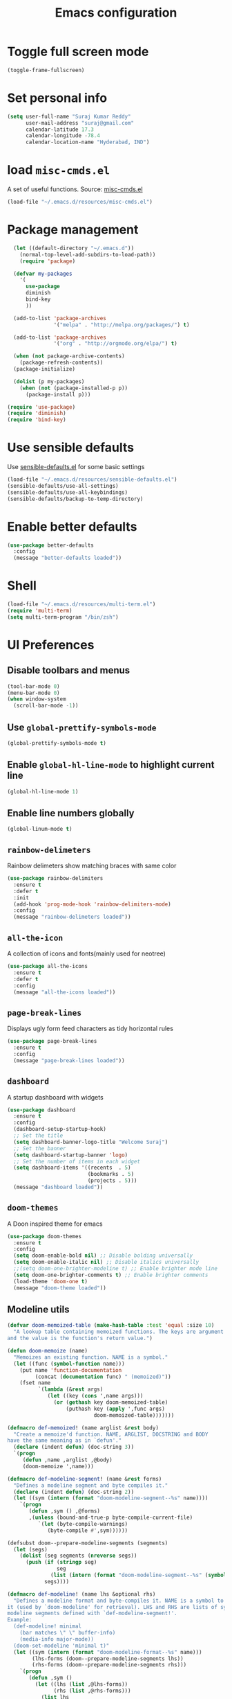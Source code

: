 #+TITLE: Emacs configuration

* Toggle full screen mode

#+BEGIN_SRC emacs-lisp
  (toggle-frame-fullscreen)
#+END_SRC
* Set personal info

#+BEGIN_SRC emacs-lisp
  (setq user-full-name "Suraj Kumar Reddy"
        user-mail-address "suraj@gmail.com"
        calendar-latitude 17.3
        calendar-longitude -78.4
        calendar-location-name "Hyderabad, IND")
#+END_SRC
* load =misc-cmds.el=
A set of useful functions. Source: [[https://github.com/emacsmirror/emacswiki.org/blob/master/misc-cmds.el][misc-cmds.el]]

#+BEGIN_SRC emacs-lisp
  (load-file "~/.emacs.d/resources/misc-cmds.el")
#+END_SRC
* Package management
#+BEGIN_SRC emacs-lisp
    (let ((default-directory "~/.emacs.d"))
      (normal-top-level-add-subdirs-to-load-path))
      (require 'package)

    (defvar my-packages
      '(
        use-package
        diminish
        bind-key
        ))

    (add-to-list 'package-archives
                 '("melpa" . "http://melpa.org/packages/") t)

    (add-to-list 'package-archives
                 '("org" . "http://orgmode.org/elpa/") t)

    (when (not package-archive-contents)
      (package-refresh-contents))
    (package-initialize)

    (dolist (p my-packages)
      (when (not (package-installed-p p))
        (package-install p)))

  (require 'use-package)
  (require 'diminish)
  (require 'bind-key)
#+END_SRC
* Use sensible defaults
  Use [[https://github.com/surajkumar6/emacs-config/blob/master/resources/sensible-defaults.el][sensible-defaults.el]] for some basic settings

#+BEGIN_SRC emacs-lisp
  (load-file "~/.emacs.d/resources/sensible-defaults.el")
  (sensible-defaults/use-all-settings)
  (sensible-defaults/use-all-keybindings)
  (sensible-defaults/backup-to-temp-directory)
#+END_SRC
* Enable better defaults

#+BEGIN_SRC emacs-lisp
  (use-package better-defaults
    :config
    (message "better-defaults loaded"))
#+END_SRC
* Shell

#+BEGIN_SRC emacs-lisp
  (load-file "~/.emacs.d/resources/multi-term.el")
  (require 'multi-term)
  (setq multi-term-program "/bin/zsh")
#+END_SRC
* UI Preferences
** Disable toolbars and menus

#+BEGIN_SRC emacs-lisp
  (tool-bar-mode 0)
  (menu-bar-mode 0)
  (when window-system
    (scroll-bar-mode -1))
#+END_SRC
** Use =global-prettify-symbols-mode=

#+BEGIN_SRC emacs-lisp
  (global-prettify-symbols-mode t)
#+END_SRC
** Enable =global-hl-line-mode= to highlight current line

#+BEGIN_SRC emacs-lisp
  (global-hl-line-mode 1)
#+END_SRC
** Enable line numbers globally

#+BEGIN_SRC emacs-lisp
  (global-linum-mode t)
#+END_SRC
** =rainbow-delimeters=
Rainbow delimeters show matching braces with same color

#+BEGIN_SRC emacs-lisp
  (use-package rainbow-delimiters
    :ensure t
    :defer t
    :init
    (add-hook 'prog-mode-hook 'rainbow-delimiters-mode)
    :config
    (message "rainbow-delimeters loaded"))
#+END_SRC
** =all-the-icon=
   A collection of icons and fonts(mainly used for neotree)

#+BEGIN_SRC emacs-lisp
  (use-package all-the-icons
    :ensure t
    :defer t
    :config
    (message "all-the-icons loaded"))
#+END_SRC
** =page-break-lines=
Displays ugly form feed characters as tidy horizontal rules

#+BEGIN_SRC emacs-lisp
  (use-package page-break-lines
    :ensure t
    :config
    (message "page-break-lines loaded"))
#+END_SRC
** =dashboard=
A startup dashboard with widgets

#+BEGIN_SRC emacs-lisp
  (use-package dashboard
    :ensure t
    :config
    (dashboard-setup-startup-hook)
    ;; Set the title
    (setq dashboard-banner-logo-title "Welcome Suraj")
    ;; Set the banner
    (setq dashboard-startup-banner 'logo)
    ;; Set the number of items in each widget
    (setq dashboard-items '((recents  . 5)
                            (bookmarks . 5)
                            (projects . 5)))
    (message "dashboard loaded"))
#+END_SRC
** =doom-themes=
A Doon inspired theme for emacs

#+BEGIN_SRC emacs-lisp
  (use-package doom-themes
    :ensure t
    :config
    (setq doom-enable-bold nil) ;; Disable bolding universally
    (setq doom-enable-italic nil) ;; Disable italics universally
    ;;(setq doom-one-brighter-modeline t) ;; Enable brighter mode line
    (setq doom-one-brighter-comments t) ;; Enable brighter comments
    (load-theme 'doom-one t)
    (message "doom-theme loaded"))
#+END_SRC
** Modeline utils

#+BEGIN_SRC emacs-lisp
  (defvar doom-memoized-table (make-hash-table :test 'equal :size 10)
    "A lookup table containing memoized functions. The keys are argument lists,
  and the value is the function's return value.")

  (defun doom-memoize (name)
    "Memoizes an existing function. NAME is a symbol."
    (let ((func (symbol-function name)))
      (put name 'function-documentation
           (concat (documentation func) " (memoized)"))
      (fset name
            `(lambda (&rest args)
               (let ((key (cons ',name args)))
                 (or (gethash key doom-memoized-table)
                     (puthash key (apply ',func args)
                              doom-memoized-table)))))))

  (defmacro def-memoized! (name arglist &rest body)
    "Create a memoize'd function. NAME, ARGLIST, DOCSTRING and BODY
  have the same meaning as in `defun'."
    (declare (indent defun) (doc-string 3))
    `(progn
       (defun ,name ,arglist ,@body)
       (doom-memoize ',name)))

  (defmacro def-modeline-segment! (name &rest forms)
    "Defines a modeline segment and byte compiles it."
    (declare (indent defun) (doc-string 2))
    (let ((sym (intern (format "doom-modeline-segment--%s" name))))
      `(progn
         (defun ,sym () ,@forms)
         ,(unless (bound-and-true-p byte-compile-current-file)
            `(let (byte-compile-warnings)
               (byte-compile #',sym))))))

  (defsubst doom--prepare-modeline-segments (segments)
    (let (segs)
      (dolist (seg segments (nreverse segs))
        (push (if (stringp seg)
                  seg
                (list (intern (format "doom-modeline-segment--%s" (symbol-name seg)))))
              segs))))

  (defmacro def-modeline! (name lhs &optional rhs)
    "Defines a modeline format and byte-compiles it. NAME is a symbol to identify
  it (used by `doom-modeline' for retrieval). LHS and RHS are lists of symbols of
  modeline segments defined with `def-modeline-segment!'.
  Example:
    (def-modeline! minimal
      (bar matches \" \" buffer-info)
      (media-info major-mode))
    (doom-set-modeline 'minimal t)"
    (let ((sym (intern (format "doom-modeline-format--%s" name)))
          (lhs-forms (doom--prepare-modeline-segments lhs))
          (rhs-forms (doom--prepare-modeline-segments rhs)))
      `(progn
         (defun ,sym ()
           (let ((lhs (list ,@lhs-forms))
                 (rhs (list ,@rhs-forms)))
             (list lhs
                   (propertize
                    " " 'display
                    `((space :align-to (- (+ right right-fringe right-margin)
                                          ,(+ 1 (string-width (format-mode-line rhs)))))))
                   rhs)))
         ,(unless (bound-and-true-p byte-compile-current-file)
            `(let (byte-compile-warnings)
               (byte-compile #',sym))))))

  (defun doom-modeline (key)
    "Returns a mode-line configuration associated with KEY (a symbol). Throws an
  error if it doesn't exist."
    (let ((fn (intern (format "doom-modeline-format--%s" key))))
      (when (functionp fn)
        `(:eval (,fn)))))

  (defun doom-set-modeline (key &optional default)
    "Set the modeline format. Does nothing if the modeline KEY doesn't exist. If
  DEFAULT is non-nil, set the default mode-line for all buffers."
    (let ((modeline (doom-modeline key)))
      (when modeline
        (setf (if default
                  (default-value 'mode-line-format)
                (buffer-local-value 'mode-line-format (current-buffer)))
              modeline))))
#+END_SRC
** Modeline

#+BEGIN_SRC emacs-lisp
  (eval-when-compile (require 'subr-x))

  (line-number-mode -1)

  ;; all-the-icons doesn't work in the terminal, so we "disable" it.
  (unless (display-graphic-p)
    (defalias 'all-the-icons-octicon    #'ignore)
    (defalias 'all-the-icons-faicon     #'ignore)
    (defalias 'all-the-icons-fileicon   #'ignore)
    (defalias 'all-the-icons-wicon      #'ignore)
    (defalias 'all-the-icons-alltheicon #'ignore))

  (use-package all-the-icons :demand t
    :when (display-graphic-p))

  (use-package eldoc-eval :demand t
    :config
    ;; Show eldoc in the mode-line with `eval-expression'
    (defun +doom-modeline--show-eldoc (input)
      "Display string STR in the mode-line next to minibuffer."
      (with-current-buffer (eldoc-current-buffer)
        (let* ((str              (and (stringp input) input))
               (mode-line-format (or (and str (or (doom-modeline 'eldoc) str))
                                     mode-line-format))
               mode-line-in-non-selected-windows)
          (force-mode-line-update)
          (sit-for eldoc-show-in-mode-line-delay))))

    (setq eldoc-in-minibuffer-show-fn #'+doom-modeline--show-eldoc)
    (eldoc-in-minibuffer-mode +1))


  ;;; Flash the mode-line on error
  ;; TODO More flexible colors (only suits dark themes)
  ;; FIXME fast key-repeat can make the mode-line bg get stuck (rare)
  (defvar doom--visual-bell-old-bg nil)
  (defun doom-visual-bell ()
    "Blink the mode-line red briefly."
    (unless doom--visual-bell-old-bg
      (setq doom--visual-bell-old-bg (face-background 'mode-line)))
    (set-face-background 'mode-line "#54252C")
    (run-with-timer
     0.1 nil
     (lambda () (set-face-background 'mode-line doom--visual-bell-old-bg))))
  (setq ring-bell-function #'doom-visual-bell
        visible-bell nil)


  ;; Keep `+doom-modeline-current-window' up-to-date
  (defvar +doom-modeline-current-window (frame-selected-window))
  (defun +doom-modeline|set-selected-window (&rest _)
    "Sets `+doom-modeline-current-window' appropriately"
    (let ((win (frame-selected-window)))
      (unless (minibuffer-window-active-p win)
        (setq +doom-modeline-current-window win))))

  (add-hook 'window-configuration-change-hook #'+doom-modeline|set-selected-window)
  (add-hook 'focus-in-hook #'+doom-modeline|set-selected-window)
  (advice-add #'handle-switch-frame :after #'+doom-modeline|set-selected-window)
  (advice-add #'select-window :after #'+doom-modeline|set-selected-window)



  ;;
  ;; Variables
  ;;

  (defvar +doom-modeline-height 29
    "How tall the mode-line should be (only respected in GUI emacs).")

  (defvar +doom-modeline-bar-width 3
    "How wide the mode-line bar should be (only respected in GUI emacs).")

  (defvar +doom-modeline-vspc
    (propertize " " 'face 'variable-pitch)
    "TODO")

  ;; externs
  (defvar anzu--state nil)
  (defvar evil-mode nil)
  (defvar evil-state nil)
  (defvar evil-visual-selection nil)
  (defvar iedit-mode nil)


  ;;
  ;; Custom faces
  ;;

  (defgroup +doom-modeline nil
    ""
    :group 'doom)

  (defface doom-modeline-buffer-path
    '((t (:inherit mode-line-emphasis :bold t)))
    "Face used for the dirname part of the buffer path."
    :group '+doom-modeline)

  (defface doom-modeline-buffer-file
    '((t (:inherit mode-line-buffer-id)))
    "Face used for the filename part of the mode-line buffer path."
    :group '+doom-modeline)

  (defface doom-modeline-buffer-modified
    '((t (:inherit error :background nil :bold t)))
    "Face used for the 'unsaved' symbol in the mode-line."
    :group '+doom-modeline)

  (defface doom-modeline-buffer-major-mode
    '((t (:inherit mode-line-emphasis :bold t)))
    "Face used for the major-mode segment in the mode-line."
    :group '+doom-modeline)

  (defface doom-modeline-highlight
    '((t (:inherit mode-line-emphasis)))
    "Face for bright segments of the mode-line."
    :group '+doom-modeline)

  (defface doom-modeline-panel
    '((t (:inherit mode-line-highlight)))
    "Face for 'X out of Y' segments, such as `+doom-modeline--anzu', `+doom-modeline--evil-substitute' and
  `iedit'"
    :group '+doom-modeline)

  (defface doom-modeline-info
    `((t (:inherit success :bold t)))
    "Face for info-level messages in the modeline. Used by `*vc'."
    :group '+doom-modeline)

  (defface doom-modeline-warning
    `((t (:inherit warning :bold t)))
    "Face for warnings in the modeline. Used by `*flycheck'"
    :group '+doom-modeline)

  (defface doom-modeline-urgent
    `((t (:inherit error :bold t)))
    "Face for errors in the modeline. Used by `*flycheck'"
    :group '+doom-modeline)

  ;; Bar
  (defface doom-modeline-bar '((t (:inherit highlight)))
    "The face used for the left-most bar on the mode-line of an active window."
    :group '+doom-modeline)

  (defface doom-modeline-eldoc-bar '((t (:inherit shadow)))
    "The face used for the left-most bar on the mode-line when eldoc-eval is
  active."
    :group '+doom-modeline)

  (defface doom-modeline-inactive-bar '((t (:inherit warning :inverse-video t)))
    "The face used for the left-most bar on the mode-line of an inactive window."
    :group '+doom-modeline)


  ;;
  ;; Bootstrap
  ;;

  ;; Show version string for multi-version managers like rvm, rbenv, pyenv, etc.
  (defvar-local +doom-modeline-env-version nil)
  (defvar-local +doom-modeline-env-command nil)
  (add-hook 'focus-in-hook #'+doom-modeline|update-env)
  (add-hook 'find-file-hook #'+doom-modeline|update-env)
  (defun +doom-modeline|update-env ()
    (when +doom-modeline-env-command
      (let* ((default-directory (projectile-project-root))
             (s (shell-command-to-string +doom-modeline-env-command)))
        (setq +doom-modeline-env-version (if (string-match "[ \t\n\r]+\\'" s)
                                            (replace-match "" t t s)
                                          s)))))

  ;; Only support python and ruby for now
  (add-hook 'python-mode-hook (setq +doom-modeline-env-command "python --version 2>&1 | cut -d' ' -f2"))
  (add-hook 'ruby-mode-hook   (setq +doom-modeline-env-command "ruby   --version 2>&1 | cut -d' ' -f2"))


  ;;
  ;; Modeline helpers
  ;;

  (defsubst active ()
    (eq (selected-window) +doom-modeline-current-window))

  ;; Inspired from `powerline's `pl/make-xpm'.
  (def-memoized! +doom-modeline--make-xpm (color height width)
    "Create an XPM bitmap."
    (when (display-graphic-p)
      (propertize
       " " 'display
       (let ((data (make-list height (make-list width 1)))
             (i 0)
             (color (or color "None")))
         (create-image
          (concat
           (format "/* XPM */\nstatic char * percent[] = {\n\"%i %i 2 1\",\n\". c %s\",\n\"  c %s\","
                   (length (car data))
                   (length data)
                   color
                   color)
           (let ((len (length data))
                 (idx 0))
             (apply #'concat
                    (mapcar #'(lambda (dl)
                                (setq idx (+ idx 1))
                                (concat
                                 "\""
                                 (concat
                                  (mapcar #'(lambda (d)
                                              (if (eq d 0)
                                                  (string-to-char " ")
                                                (string-to-char ".")))
                                          dl))
                                 (if (eq idx len) "\"};" "\",\n")))
                            data))))
          'xpm t :ascent 'center)))))

  (defun +doom-modeline--buffer-file ()
    "Display the base of the current buffer's filename."
    (if buffer-file-name
        (file-name-nondirectory (or buffer-file-truename (file-truename buffer-file-name)))
      "%b"))

  (defun +doom-modeline--buffer-path ()
    "Displays the buffer's full path relative to the project root (includes the
  project root). Excludes the file basename. See `doom-buffer-name' for that."
    (when buffer-file-name
      (let ((buffer-path
             (file-relative-name (file-name-directory
                                  (or buffer-file-truename (file-truename buffer-file-name)))
                                 (projectile-project-root))))
        (unless (equal buffer-path "./")
          (let ((max-length (truncate (* (window-body-width) 0.4))))
            (if (> (length buffer-path) max-length)
                (let ((path (nreverse (split-string buffer-path "/" t)))
                      (output ""))
                  (when (and path (equal "" (car path)))
                    (setq path (cdr path)))
                  (while (and path (<= (length output) (- max-length 4)))
                    (setq output (concat (car path) "/" output)
                          path (cdr path)))
                  (when path
                    (setq output (concat "../" output)))
                  (unless (string-suffix-p "/" output)
                    (setq output (concat output "/")))
                  output)
              buffer-path))))))


  ;;
  ;; Segments
  ;;

  (def-modeline-segment! buffer-project
    "Displays `doom-project-root'. This is for special buffers like the scratch
  buffer where knowing the current project directory is important."
    (let ((face (if (active) 'doom-modeline-buffer-path)))
      (concat (all-the-icons-octicon
               "file-directory"
               :face face
               :v-adjust -0.05
               :height 1.25)
              (propertize (concat " " (abbreviate-file-name (projectile-project-root)))
                          'face face))))

  ;;
  (def-modeline-segment! buffer-info
    "Combined information about the current buffer, including the current working
  directory, the file name, and its state (modified, read-only or non-existent)."
    (let* ((all-the-icons-scale-factor 1.2)
           (modified-p (buffer-modified-p))
           (active (active))
           (faces (if modified-p 'doom-modeline-buffer-modified)))
      (concat (if buffer-read-only
                  (concat (all-the-icons-octicon
                           "lock"
                           :face 'doom-modeline-warning
                           :v-adjust -0.05)
                          " ")
                (when modified-p
                  (concat
                   (all-the-icons-faicon "floppy-o"
                                         :face 'doom-modeline-buffer-modified
                                         :v-adjust -0.1)
                   " ")))
              (when (and buffer-file-name (not (file-exists-p buffer-file-name)))
                (concat (all-the-icons-octicon
                         "circle-slash"
                         :face 'doom-modeline-urgent
                         :v-adjust -0.05)
                        " "))
              (when-let (dir-path (+doom-modeline--buffer-path))
                (if-let (faces (or faces (if active 'doom-modeline-buffer-path)))
                    (propertize dir-path 'face `(:inherit ,faces))
                  dir-path))
              (when-let (file-path (+doom-modeline--buffer-file))
                (if-let (faces (or faces (if active 'doom-modeline-buffer-file)))
                    (propertize file-path 'face `(:inherit ,faces))
                  file-path)))))

  ;;
  (def-modeline-segment! buffer-encoding
    "Displays the encoding and eol style of the buffer the same way Atom does."
    (concat (let ((eol-type (coding-system-eol-type buffer-file-coding-system)))
              (cond ((eq eol-type 0) "LF  ")
                    ((eq eol-type 1) "CRLF  ")
                    ((eq eol-type 2) "CR  ")))
            (let* ((sys (coding-system-plist buffer-file-coding-system))
                   (sys-name (plist-get sys :name))
                   (sys-cat (plist-get sys :category)))
              (cond ((memq sys-cat '(coding-category-undecided coding-category-utf-8))
                     "UTF-8")
                    (t (upcase (symbol-name sys-name)))))
            "  "))

  ;;
  (def-modeline-segment! major-mode
    "The major mode, including process, environment and text-scale info."
    (propertize
     (concat (format-mode-line mode-name)
             (if (stringp mode-line-process) mode-line-process)
             (if +doom-modeline-env-version (concat " " +doom-modeline-env-version))
             (and (featurep 'face-remap)
                  (/= text-scale-mode-amount 0)
                  (format " (%+d)" text-scale-mode-amount)))
     'face (if (active) 'doom-modeline-buffer-major-mode)))

  ;;
  (def-modeline-segment! vcs
    "Displays the current branch, colored based on its state."
    (when vc-mode
      (let ((backend (vc-backend buffer-file-name))
            (state   (vc-state buffer-file-name))
            (face    'mode-line-inactive)
            (active  (active))
            (all-the-icons-scale-factor 1.0)
            (all-the-icons-default-adjust -0.1))
        (concat +doom-modeline-vspc
                (cond ((memq state '(edited added))
                       (if active (setq face 'doom-modeline-info))
                       (all-the-icons-octicon
                        "git-branch"
                        :face face
                        :height 1.2
                        :v-adjust -0.05))
                      ((eq state 'needs-merge)
                       (if active (setq face 'doom-modeline-info))
                       (all-the-icons-octicon "git-merge" :face face))
                      ((eq state 'needs-update)
                       (if active (setq face 'doom-modeline-warning))
                       (all-the-icons-octicon "arrow-down" :face face))
                      ((memq state '(removed conflict unregistered))
                       (if active (setq face 'doom-modeline-urgent))
                       (all-the-icons-octicon "alert" :face face))
                      (t
                       (if active (setq face 'font-lock-doc-face))
                       (all-the-icons-octicon
                        "git-branch"
                        :face face
                        :height 1.2
                        :v-adjust -0.05)))
                " "
                (propertize (substring vc-mode (+ (if (eq backend 'Hg) 2 3) 2))
                            'face (if active face))
                "  "
                +doom-modeline-vspc))))

  ;;
  (def-memoized! +doom-ml-icon (icon &optional text face)
    "Displays an octicon ICON with FACE, followed by TEXT. Uses
  `all-the-icons-octicon' to fetch the icon."
    (concat
     "  "
     (when icon
       (concat
        (all-the-icons-octicon icon :face face :height 1.0 :v-adjust 0)
        (if text " ")))
     (when text
       (propertize text 'face face))))

  (def-modeline-segment! flycheck
    "Displays color-coded flycheck error status in the current buffer with pretty
  icons."
    (when (boundp 'flycheck-last-status-change)
      (pcase flycheck-last-status-change
        ('finished (if flycheck-current-errors
                       (let-alist (flycheck-count-errors flycheck-current-errors)
                         (let ((sum (+ (or .error 0) (or .warning 0))))
                           (+doom-ml-icon "circle-slash"
                                          (number-to-string sum)
                                          (if .error 'doom-modeline-urgent 'doom-modeline-warning))))
                     (concat
                      (+doom-ml-icon "check" nil 'doom-modeline-info) " ")))
        ('running     (+doom-ml-icon "ellipsis" "Running" 'font-lock-doc-face))
        ('no-checker  (+doom-ml-icon "alert" "-" 'font-lock-doc-face))
        ('errored     (+doom-ml-icon "alert" "Error" 'doom-modeline-urgent))
        ('interrupted (+doom-ml-icon "x" "Interrupted" 'font-lock-doc-face))
        ;; ('suspicious  "")
        )))

  ;;
  (defsubst doom-column (pos)
    (save-excursion (goto-char pos)
                    (current-column)))

  (def-modeline-segment! selection-info
    "Information about the current selection, such as how many characters and
  lines are selected, or the NxM dimensions of a block selection."
    (when (and (active) (or mark-active (eq evil-state 'visual)))
      (let ((reg-beg (region-beginning))
            (reg-end (region-end)))
        (propertize
         (let ((lines (count-lines reg-beg (min (1+ reg-end) (point-max)))))
           (cond ((or (bound-and-true-p rectangle-mark-mode)
                      (eq 'block evil-visual-selection))
                  (let ((cols (abs (- (doom-column reg-end)
                                      (doom-column reg-beg)))))
                    (format "%dx%dB" lines cols)))
                 ((eq 'line evil-visual-selection)
                  (format "%dL" lines))
                 ((> lines 1)
                  (format "%dC %dL" (- (1+ reg-end) reg-beg) lines))
                 (t
                  (format "%dC" (- (1+ reg-end) reg-beg)))))
         'face 'doom-modeline-highlight))))


  ;;
  (defun +doom-modeline--macro-recording ()
    "Display current Emacs or evil macro being recorded."
    (when (and (active) (or defining-kbd-macro executing-kbd-macro))
      (let ((sep (propertize " " 'face 'doom-modeline-panel)))
        (concat sep
                (propertize (if (bound-and-true-p evil-this-macro)
                                (char-to-string evil-this-macro)
                              "Macro")
                            'face 'doom-modeline-panel)
                sep
                (all-the-icons-octicon "triangle-right"
                                       :face 'doom-modeline-panel
                                       :v-adjust -0.05)
                sep))))


  (defsubst +doom-modeline--iedit ()
    "Show the number of iedit regions matches + what match you're on."
    (when (and iedit-mode iedit-occurrences-overlays)
      (propertize
       (let ((this-oc (or (let ((inhibit-message t))
                            (iedit-find-current-occurrence-overlay))
                          (progn (iedit-prev-occurrence)
                                 (iedit-find-current-occurrence-overlay))))
             (length (length iedit-occurrences-overlays)))
         (format " %s/%d "
                 (if this-oc
                     (- length
                        (length (cdr
                                 (memq this-oc (sort (append iedit-occurrences-overlays (list))
                                                     (lambda (x y) (< (overlay-start x) (overlay-start y))))))))
                   "-")
                 length))
       'face (if (active) 'doom-modeline-panel))))

  (def-modeline-segment! matches
    "Displays: 1. the currently recording macro, 2. A current/total for the
  current search term (with anzu), 3. The number of substitutions being conducted
  with `evil-ex-substitute', and/or 4. The number of active `iedit' regions."
    (let ((meta (concat (+doom-modeline--macro-recording)
                        (+doom-modeline--iedit))))
       (or (and (not (string= meta "")) meta)
           (if buffer-file-name " %I "))))

  ;; TODO Include other information
  (def-modeline-segment! media-info
    "Metadata regarding the current file, such as dimensions for images."
    (cond ((eq major-mode 'image-mode)
           (let ((size (image-size (image-get-display-property) :pixels)))
             (format "  %dx%d  " (car size) (cdr size))))))

  ;;
  (def-modeline-segment! eldoc
    "Display eldoc documentation in the mode-line while using the minibuffer (e.g.
  `eval-expression')."
    (bound-and-true-p str))

  ;; These bars regulate the height of the mode-line in GUI Emacs.
  (def-modeline-segment! bar
    (+doom-modeline--make-xpm
     (face-background (if (active)
                          'doom-modeline-bar
                        'doom-modeline-inactive-bar)
                      nil t)
     +doom-modeline-height
     +doom-modeline-bar-width))

  (def-modeline-segment! eldoc-bar
    "A differently colored bar, to signify an eldoc display."
    (+doom-modeline--make-xpm
     (face-background 'doom-modeline-eldoc-bar nil t)
     +doom-modeline-height
     +doom-modeline-bar-width))


  ;;
  ;; Mode lines
  ;;

  (def-modeline! main
    (bar matches " " buffer-project buffer-info "  %l:%c %p  " selection-info)
    (buffer-encoding vcs major-mode flycheck))

  (def-modeline! eldoc
    (eldoc-bar " " eldoc)
    (media-info major-mode))

  (def-modeline! minimal
    (bar matches " " buffer-info)
    (media-info major-mode))

  (def-modeline! special
    (bar matches " %b   %l:%c %p  " selection-info)
    (buffer-encoding major-mode flycheck))

  (def-modeline! project
    (bar " " buffer-project)
    (major-mode))

  (def-modeline! media
    (bar " %b  ")
    (media-info major-mode))

  ;;
  (doom-set-modeline 'main t)

  ;; This scratch buffer is already created, and doesn't get a modeline. For the
  ;; love of Emacs, someone give the man a modeline!
  (with-current-buffer "*scratch*"
    (doom-set-modeline 'main))


  ;;
  ;; Hooks
  ;;

  (defun +doom-modeline|set-special-modeline ()
    (doom-set-modeline 'special))

  (defun +doom-modeline|set-media-modeline ()
    (doom-set-modeline 'media))

  (add-hook 'org-src-mode-hook #'+doom-modeline|set-special-modeline)
  (add-hook 'image-mode-hook #'+doom-modeline|set-media-modeline)
#+END_SRC
* Set default font and configure font resizing
I use Consolas

The standard =text-scale-= functions just resize the text in the
current buffer. These functions and bindings resize everything all
together.

#+BEGIN_SRC emacs-lisp
  (setq sk/default-font "Consolas")
  (setq sk/default-font-size 13)
  (setq sk/current-font-size sk/default-font-size)

  (setq sk/font-change-increment 1.1)

  (defun sk/set-font-size ()
    "Set the font to `sk/default-font' at `sk/current-font-size'."
    (set-frame-font
     (concat sk/default-font "-" (number-to-string sk/current-font-size))))

  (defun sk/reset-font-size ()
    "Change font size back to `sk/default-font-size'."
    (interactive)
    (setq sk/current-font-size sk/default-font-size)
    (sk/set-font-size))

  (defun sk/increase-font-size ()
    "Increase current font size by a factor of `sk/font-change-increment'."
    (interactive)
    (setq sk/current-font-size
          (ceiling (* sk/current-font-size sk/font-change-increment)))
    (sk/set-font-size))

  (defun sk/decrease-font-size ()
    "Decrease current font size by a factor of `sk/font-change-increment', down to a minimum size of 1."
    (interactive)
    (setq sk/current-font-size
          (max 1
               (floor (/ sk/current-font-size sk/font-change-increment))))
    (sk/set-font-size))

  (define-key global-map (kbd "C-)") 'sk/reset-font-size)
  (define-key global-map (kbd "C-+") 'sk/increase-font-size)
  (define-key global-map (kbd "C-=") 'sk/increase-font-size)
  (define-key global-map (kbd "C-_") 'sk/decrease-font-size)
  (define-key global-map (kbd "C--") 'sk/decrease-font-size)

  (sk/reset-font-size)
#+END_SRC
* =hydra=
Emacs bindings that stick around

#+BEGIN_SRC emacs-lisp
  (use-package hydra
    :ensure t)
#+END_SRC
* Project management
** =projectile=
=projectile= is a project interaction library for Emacs

#+BEGIN_SRC emacs-lisp
  (use-package projectile
    :ensure t
    :config
    (projectile-global-mode)
    (setq projectile-completion-system 'ivy)
    (message "projectile loaded"))
#+END_SRC
** =neotree=
An emacs tree plugin

#+BEGIN_SRC emacs-lisp
  (use-package neotree
    :ensure t
    :defer t
    :init
    ;;Hydra bindings
    (defhydra hydra-neotree (:hint nil
                                     :pre  (neotree-dir (projectile-project-root))
                                     :post neotree-hide
                                     :color pink)
      ("r" neotree-rename-node "rename")
      ("w" neotree-copy-node "copy")
      ("n" neotree-create-node "new")
      ("d" neotree-delete-node "delete")
      ("i" neotree-previous-line)
      ("k" neotree-next-line)
      ("h" neotree-hidden-file-toggle "hidden-files")
      ("s" neotree-stretch-toggle "stretch")
      ("f" neotree-quick-look "quick-look")
      ("e" neotree-enter "select")
      ("q" nil "quit"))
    (global-set-key (kbd "C-c n") 'hydra-neotree/body)
    :config
    (use-package all-the-icons)
    (setq neo-theme (if (display-graphic-p) 'icons 'arrow))
    (require 'doom-neotree)
    (setq doom-neotree-file-icons 'non-nil)
    (message "neotree loaded"))
#+END_SRC
* Search and search completion

** =ivy=, =swiper= and =counsel=

#+BEGIN_SRC emacs-lisp
  (use-package counsel
    :ensure t
    :config
    (ivy-mode 1)
    (setq ivy-use-virtual-buffers t)
    (setq ivy-count-format "(%d/%d) ")
    (message "ivy,swiper,counsel loaded")
    :bind (
           ("M-s" . swiper)
           ("M-x" . counsel-M-x)
           ("C-f" . counsel-find-file)
           ("C-h f" . counsel-describe-function)
           ("C-h v" . counsel-describe-variable)
           ("C-c g" . counsel-git)
           ("C-c j" . counsel-git-grep)
           ("C-x l" . counsel-locate)
           ("C-c C-r" . ivy-resume)))
#+END_SRC
** =counsel-projectile=

#+BEGIN_SRC emacs-lisp
  (use-package counsel-projectile
    :ensure t
    :config
    (counsel-projectile-on)
    (message counsel-projectile loaded)
    :bind (("C-c p SPC" . counsel-projectile)))
#+END_SRC
* Programming preferences
** General preferences

*** Delete trailing white spaces before saving a file

#+BEGIN_SRC emacs-lisp
  (add-hook 'before-save-hook 'delete-trailing-whitespace)
#+END_SRC
*** Treat terms in camel case as seprate words globally

#+BEGIN_SRC emacs-lisp
  (global-subword-mode 1)
#+END_SRC
*** =highlight-symbol=
Automatic and manual symbol highlighting

#+BEGIN_SRC emacs-lisp
  (use-package highlight-symbol
    :ensure t
    :bind(
          ("C-c h" . highlight-symbol))
    :config
    (message "highlight-symbol loaded"))

#+END_SRC
*** =smartparens=
Minor mode for Emacs that deals with parens pairs and tries to be smart about it

#+BEGIN_SRC emacs-lisp
  (use-package smartparens
    :ensure t
    :defer t
    :config
    (require 'smartparens-config)
    (message "loaded smartparens"))
#+END_SRC
*** =dumb-jump=
A 'jump to definition' package

#+BEGIN_SRC emacs-lisp
    (use-package dumb-jump
      :ensure t
      :defer t
      :bind (("C-c j" . dumb-jump-go))
      :config
      (dumb-jump-mode)
      (message "dumb-jump loaded"))
#+END_SRC
** Syntax checking
=flycheck= provides on-the-fly syntax checking

#+BEGIN_SRC emacs-lisp
  (use-package flycheck
    :ensure t
    :defer t
    :config
    (global-flycheck-mode)
    (message "flycheck loaded"))
#+END_SRC
** Python
*** =elpy=
Emacs Python Development Environment

#+BEGIN_SRC emacs-lisp
  (use-package elpy
    :ensure t
    :defer t
    :init
    (add-hook 'python-mode-hook 'elpy-mode)
    :config
    (elpy-enable)
    (when (require 'flycheck nil t)
      (setq elpy-modules (delq 'elpy-module-flymake elpy-modules))
      (add-hook 'elpy-mode-hook 'flycheck-mode))
    (setq elpy-company-post-completion-function 'elpy-company-post-complete-parens)
    (use-package py-autopep8
      :ensure t
      :config
      (add-hook 'elpy-mode-hook 'py-autopep8-enable-on-save)
      (message "py-autopep8 loaded"))
      (message "elpy loaded"))
#+END_SRC
*** Indent 2 spaces

#+BEGIN_SRC emacs-lisp
  (setq python-indent 2)
#+END_SRC
*** =python-django=
Django project management package

#+BEGIN_SRC emacs-lisp
  (add-to-list 'load-path "~/.emacs.d/resources/python-django.el")
  (require 'python-django)
#+END_SRC
** Emacs Lisp
*** =paredit=
#+BEGIN_SRC emacs-lisp
  (use-package paredit
    :load-path "~/.emacs.d/resources/paredit"
    :config
    (message "paredit loaded"))
  (autoload 'enable-paredit-mode "paredit" "Turn on pseudo-structural editing of Lisp code." t)
  (add-hook 'emacs-lisp-mode-hook       #'enable-paredit-mode)
  (add-hook 'eval-expression-minibuffer-setup-hook #'enable-paredit-mode)
  (add-hook 'ielm-mode-hook             #'enable-paredit-mode)
  (add-hook 'lisp-mode-hook             #'enable-paredit-mode)
  (add-hook 'lisp-interaction-mode-hook #'enable-paredit-mode)
  (add-hook 'scheme-mode-hook           #'enable-paredit-mode)
#+END_SRC
* Version Control
=magit= is a git porcelain for emacs

#+BEGIN_SRC emacs-lisp
  (use-package magit
    :ensure t
    :defer t
    :config
    ;;open magit-status in a fullframe buffer
    (setq magit-display-buffer-function 'magit-display-buffer-fullframe-status-v1)
    (setq magit-completing-read-function 'ivy-completing-read)
    (message "magit loaded")
    :bind (
           ("C-x g" . magit-status)))
#+END_SRC
* Task management
=org-mode= preferences

** Global key bindings

#+BEGIN_SRC emacs-lisp
  (global-set-key (kbd "C-c l") 'org-store-link)
  (global-set-key (kbd "C-c a") 'org-agenda)
  (global-set-key (kbd "C-c c") 'org-capture)
  (global-set-key (kbd "C-c b") 'org-iswitchb)
#+END_SRC
** =org-mode= key bindings

#+BEGIN_SRC emacs-lisp
  (bind-key "C-M-w" 'append-next-kill org-mode-map)
  (bind-key "C-c t" 'org-show-todo-tree org-mode-map)
  (bind-key "C-c r" 'org-refile org-mode-map)
#+END_SRC
** Display preferences

Show bulleted list instead of just asterisks

#+BEGIN_SRC emacs-lisp
  (use-package org-bullets
    :load-path "~/.emacs.d/resources/org-bullets"
    :config
    (add-hook 'org-mode-hook (lambda () (org-bullets-mode 1)))
    (message "org-bullets loaded"))
#+END_SRC

Org-mode levels color customization
#+BEGIN_SRC emacs-lisp
  (custom-theme-set-faces 'doom-one
   '(org-level-1 ((t (:background "#23272e" :foreground "#da8548" :weight normal))))
   '(org-level-2 ((t (:foreground "#98be65"))))
   '(org-level-3 ((t (:foreground "#a9a1e1"))))
   '(org-level-4 ((t (:foreground "#ECBE7B"))))
   '(org-level-5 ((t (:foreground "#4db5bd"))))
   '(org-link ((t (:foreground "DarkOrchid1" :underline t)))))
#+END_SRC

Theme specific settings

#+BEGIN_SRC emacs-lisp
(setq org-fontify-whole-heading-line t
      org-fontify-done-headline t
      org-fontify-quote-and-verse-blocks t)
#+END_SRC
** Source code editing

Use syntax highlighting in source blocks while editing

#+BEGIN_SRC emacs-lisp
  (setq org-src-fontify-natively t)
#+END_SRC

Make TAB act as if it were issued in a buffer of the language’s major mode

#+BEGIN_SRC emacs-lisp
  (setq org-src-tab-acts-natively t)
#+END_SRC

When editing a code snippet, use the current window rather than popping open a new one

#+BEGIN_SRC emacs-lisp
  (setq org-ellipsis "↴")
  (setq org-src-window-setup 'current-window)
#+END_SRC

Enable smartparens

#+BEGIN_SRC emacs-lisp
  (add-hook 'org-mode-hook #'smartparens-mode)
#+END_SRC
** =org-drill=

#+BEGIN_SRC emacs-lisp
  (use-package org-drill
    :config
    (add-to-list 'load-path "~/.emacs.d/resources/org-learn.el")
    (add-to-list 'load-path "~/.emacs.d/resources/org-drill.el")
    (require 'org-drill)
    (setq org-drill-spaced-repetition-algorithm 'sm2)
    (message "org-drill loaded"))
#+END_SRC
** =org-capture=

#+BEGIN_SRC emacs-lisp
  (defvar gtd-collection-bucket "~/Dropbox/Org/organizer/collection_bucket.org")
  (setq org-default-notes-file "~/Dropbox/Org/notes.org")
  (setq org-capture-templates
   '(("c" "Templates for collecting thoughts and ideas")
     ("ca" "Articles/Links" entry (file+headline gtd-collection-bucket "Articles/Links")
        "* [[%^{Link}][%^{Description}]]\n  - Captured on %t" :immediate-finish t)
     ("cb" "Books" entry (file+headline gtd-collection-bucket "Books")
      "* Read %^{Book}, by %^{Author}\n  - Captured on %t" :immediate-finish t)
     ("cc" "College" entry (file+headline gtd-collection-bucket "College")
      "* %?\n  - Captured on %t")
     ("cd" "Dreams" entry (file+headline gtd-collection-bucket "Dreams")
      "* %?\n  - Captured on %t")
     ("cf" "Food and restaurants" entry (file+headline gtd-collection-bucket "Food/Restaurants")
      "* %?\n  - Captured on %t")
     ("cg" "Goals" entry (file+headline gtd-collection-bucket "Goals")
      "* %?\n  - Captured on %t")
     ("ch" "Habits" entry (file+headline gtd-collection-bucket "Habits")
      "* %?\n  - Captured on %t")
     ("ci" "Ideas" entry (file+headline gtd-collection-bucket "Ideas")
      "* %?\n  - Captured on %t")
     ("cl" "Learn" entry (file+headline gtd-collection-bucket "Learn")
      "* %^{Learn}\n  - Captured on %t" :immediate-finish t)
     ("cm" "Movies" entry (file+headline gtd-collection-bucket "Movies")
      "* Watch %^{Watch}\n  - Captured on %t" :immediate-finish t)
     ("co" "Others" entry (file+headline gtd-collection-bucket "Others")
      "* %?\n  - Captured on %t")
     ("cp" "Purchase" entry (file+headline gtd-collection-bucket "Purchase")
      "* Buy %^{Buy}\n  - Captured on %t" :immediate-finish t)
     ("ct" "TV series/Anime" entry (file+headline gtd-collection-bucket "TV series/Anime")
      "* Watch %^{Watch}\n  - Captured on %t" :immediate-finish t)
     ("cv" "Videos" entry (file+headline gtd-collection-bucket "Videos")
        "* [[%^{Link}][%^{Description}]]\n  - Captured on %t" :immediate-finish t)
     ("cw" "Work" entry (file+headline gtd-collection-bucket "Work")
      "* %?\n  - Captured on %t")
     ("t" "Todo" entry (file+headline "~/org/gtd.org" "Tasks")
      "* TODO %?\n  %i\n  %a")
     ("v" "Vocabulary" entry (file+headline "~/Dropbox/Org/GRE/vocabulary.org" "Vocabulary")
      "* Word :drill:\n %^{word}\n** Meaning \n%^{meaning}")))
#+END_SRC
** =org-journal=

#+BEGIN_SRC emacs-lisp
  (use-package org-journal
    :ensure t
    :config
    (setq org-journal-dir "~/Dropbox/Org/journal/")
    (setq org-journal-date-format "%A, %d-%B-%Y"))
#+END_SRC
** Tasks and states

*** Todo Keywords and keyword faces

#+BEGIN_SRC emacs-lisp
  (setq org-todo-keywords
        (quote ((sequence "TODO(t)" "NEXT(n)" "|" "DONE(d)")
                (sequence "WAITING(w@/!)" "HOLD(h@/!)" "|" "CANCELLED(c@/!)" "PHONE" "MEETING"))))

  (setq org-todo-keyword-faces
        (quote (("TODO" :foreground "red" :weight bold)
                ("NEXT" :foreground "blue" :weight bold)
                ("DONE" :foreground "forest green" :weight bold)
                ("WAITING" :foreground "orange" :weight bold)
                ("HOLD" :foreground "magenta" :weight bold)
                ("CANCELLED" :foreground "forest green" :weight bold)
                ("MEETING" :foreground "forest green" :weight bold)
                ("PHONE" :foreground "forest green" :weight bold))))
#+END_SRC
*** Fast todo selection

#+BEGIN_SRC emacs-lisp
  (setq org-use-fast-todo-selection t)
#+END_SRC
*** Skipping processing

This setting allows changing todo states with S-left and S-right skipping all of the normal processing when entering or leaving a todo state. This cycles through the todo states but skips setting timestamps and entering notes.

#+BEGIN_SRC emacs-lisp
  (setq org-treat-S-cursor-todo-selection-as-state-change nil)
#+END_SRC
*** Todo state triggers

Used to automatically assign tags to tasks based on state changes.
Following are the rules:
 - Moving a task to =CANCELLED= adds a =CANCELLED= tag
 - Moving a task to =WAITING= adds a =WAITING= tag
 - Moving a task to =HOLD= adds =WAITING= and =HOLD= tags
 - Moving a task to =DONE= state removes =WAITING= and =HOLD= tags
 - Moving a task to =TODO= removes =WAITING=, =CANCELLED=, and =HOLD= tags
 - Moving a task to =NEXT= removes =WAITING=, =CANCELLED=, and =HOLD= tags
 - Moving a task to =DONE= removes =WAITING=, =CANCELLED=, and =HOLD= tags

#+BEGIN_SRC emacs-lisp
  (setq org-todo-state-tags-triggers
        (quote (("CANCELLED" ("CANCELLED" . t))
                ("WAITING" ("WAITING" . t))
                ("HOLD" ("WAITING") ("HOLD" . t))
                (done ("WAITING") ("HOLD"))
                ("TODO" ("WAITING") ("CANCELLED") ("HOLD"))
                ("NEXT" ("WAITING") ("CANCELLED") ("HOLD"))
                ("DONE" ("WAITING") ("CANCELLED") ("HOLD")))))
#+END_SRC
** =org-agenda=

*** Files to scan for agenda views

#+BEGIN_SRC emacs-lisp
  (setq org-agenda-files '("~/Dropbox/Org/organizer/collection_bucket.org"
                           "~/Dropbox/Org/organizer/next_actions.org"
                           "~/Dropbox/Org/organizer/projects.org"
                           "~/Dropbox/Org/organizer/someday_maybe.org"
                           "~/Dropbox/Org/organizer/waiting.org"))
#+END_SRC
** =org-refile=

Include current file and any file contributing to the agenda upto 9 levels deep in
=org-refile= targets

#+BEGIN_SRC emacs-lisp
  (setq org-refile-targets '((org-agenda-files :maxlevel . 1)))
#+END_SRC

Allow refile to create parent tasks with confirmation

#+BEGIN_SRC emacs-lisp
  (setq org-refile-allow-creating-parent-nodes (quote confirm))
#+END_SRC

Logging

#+BEGIN_SRC emacs-lisp
  (setq org-log-refile t)
#+END_SRC
* Utility functions
** Insert current date and time

#+BEGIN_SRC emacs-lisp
  (defvar current-date-time-format "%d-%b-%Y %k:%M"
    "Format of date to insert with `insert-current-date-time' func See help of `format-time-string' for possible replacements")

  (defvar current-time-format "%k:%M:%S"
    "Format of date to insert with `insert-current-time' func.Note the weekly scope of the command's precision.")

  (defun insert-current-date-time ()
    "insert the current date and time into current buffer.Uses `current-date-time-format' for the formatting the date/time."
         (interactive)
         (insert (format-time-string current-date-time-format (current-time)))
         )

  (defun insert-current-time ()
    "insert the current time (1-week scope) into the current buffer."
         (interactive)
         (insert (format-time-string current-time-format (current-time)))
         )

  (global-set-key (kbd "C-x C-d") 'insert-current-date-time)
  (global-set-key (kbd "C-x C-t") 'insert-current-time)
#+END_SRC
** Splitting windows

#+BEGIN_SRC emacs-lisp
  (defun split-window-right-and-move-cursor ()
    (interactive)
    (split-window-right)
    (other-window 1))

  (defun split-window-below-and-move-cursor ()
    (interactive)
    (split-window-below)
    (other-window 1))

  (substitute-key-definition 'split-window-right 'split-window-right-and-move-cursor global-map)
  (substitute-key-definition 'split-window-below 'split-window-below-and-move-cursor global-map)
#+END_SRC
* Editing settings
** Enable visual line mode

#+BEGIN_SRC emacs-lisp
  (visual-line-mode t)
#+END_SRC
** Always kill current buffer

#+BEGIN_SRC emacs-lisp
 (substitute-key-definition 'kill-buffer 'kill-buffer-and-its-windows global-map)
#+END_SRC
** =company-mode= settings
*** Use =company-mode= globally

#+BEGIN_SRC emacs-lisp
  (add-hook 'after-init-hook 'global-company-mode)
#+END_SRC
*** Set idle-delay

#+BEGIN_SRC emacs-lisp
  (setq company-idle-delay 0)
#+END_SRC
*** Set minimum prefix length

#+BEGIN_SRC emacs-lisp
  (setq company-minimum-prefix-length 3)
#+END_SRC
*** Show numbers

#+BEGIN_SRC emacs-lisp
  (setq company-show-numbers t)
#+END_SRC
** Always indent with spaces

#+BEGIN_SRC emacs-lisp
  (setq-default indent-tabs-mode nil)
#+END_SRC
** =multiple cursors=
Multiple cursors like Sublime Text

#+BEGIN_SRC emacs-lisp
  (use-package multiple-cursors
    :ensure t
    :defer t
    :config
    (message "multiple-cursors loaded")
    :bind (
           ("C->" . mc/mark-next-like-this)
           ("C-<" . mc/mark-previous-like-this)
           ("C-c C-<" . mc/mark-all-like-this)))
#+END_SRC
** line editing
*** Copying curent line

#+BEGIN_SRC emacs-lisp
  (defun quick-copy-line ()
        "Copy the whole line that point is on and move to the beginning of the next line.
      Consecutive calls to this command append each line to the
      kill-ring."
        (interactive)
        (let ((beg (line-beginning-position 1))
              (end (line-beginning-position 2)))
          (if (eq last-command 'quick-copy-line)
              (kill-append (buffer-substring beg end) (< end beg))
            (kill-new (buffer-substring beg end))))
        (beginning-of-line 2))
  (global-set-key (kbd "C-S-C") 'quick-copy-line)
#+END_SRC
*** Cutting current line

#+BEGIN_SRC emacs-lisp
  (defun quick-cut-line ()
    "Cut the whole line that point is on.  Consecutive calls to this command append each line to the kill-ring."
    (interactive)
    (let ((beg (line-beginning-position 1))
          (end (line-beginning-position 2)))
      (if (eq last-command 'quick-cut-line)
          (kill-append (buffer-substring beg end) (< end beg))
        (kill-new (buffer-substring beg end)))
      (delete-region beg end))
    (beginning-of-line 1)
    (setq this-command 'quick-cut-line))
  (global-set-key (kbd "C-S-D") 'quick-cut-line)
#+END_SRC
*** Moving lines

#+BEGIN_SRC emacs-lisp
  (defun move-line-up ()
    "Move the line up and place the point at the beginning of the line"
    (interactive)
    (transpose-lines 1)
    (forward-line -2))

  (defun move-line-down ()
    "Move the line down and place the point at the beginning of the line"
    (interactive)
    (forward-line 1)
    (transpose-lines 1)
    (forward-line -1))

  (global-set-key (kbd "C-S-K") 'move-line-down)
  (global-set-key (kbd "C-S-I") 'move-line-up)
#+END_SRC
** Smooth scrolling

#+BEGIN_SRC emacs-lisp
  (add-to-list 'load-path "~/.emacs.d/resources/smooth-scrolling.el")
  (require 'smooth-scrolling)
  (setq linum-delay t)
  (setq auto-window-vscroll nil)
  (setq scroll-conservatively 10000)
  (setq auto-save-interval 500)
  (setq mouse-wheel-follow-mouse 't)
  (setq mouse-wheel-scroll-amount '(1 ((shift) . 1)))
#+END_SRC
** Easy navigation

#+BEGIN_SRC emacs-lisp
  (defhydra hydra-navigation (:hint nil
                                  :color pink)
  ("l" forward-char)
  ("j" backward-char)
  ("k" next-line)
  ("i" previous-line)
  ("w" scroll-down-command)
  ("s" scroll-up-command)
  ("a" backward-word)
  ("d" forward-word)
  ("q" nil "quit"))
  (global-set-key (kbd "C-n") 'hydra-navigation/body)
#+END_SRC
* Set =custom-file= location

#+BEGIN_SRC emacs-lisp
(setq custom-file "~/.emacs.d/custom.el")
(load custom-file 'noerror)
#+END_SRC
* Custom key bindings

#+BEGIN_SRC emacs-lisp
   ;; custom key bindings
  (global-set-key (kbd "C-x C-q") 'save-buffers-kill-terminal) ;; was C-x C-c, overrides read-only-mode
  (global-set-key (kbd "C-;") 'set-mark-command) ;; was C-Space

  ;; easy navigation
  (global-set-key (kbd "C-i") 'previous-line) ;;
  (global-set-key (kbd "C-j") 'backward-char) ;;
  (global-set-key (kbd "C-k") 'next-line) ;;
  (global-set-key (kbd "C-l") 'forward-char) ;;

  (global-set-key (kbd "M-k") 'scroll-up-command)
  (global-set-key (kbd "M-i") 'scroll-down-command)
  (global-set-key (kbd "M-j") 'backward-word) ;;
  (global-set-key (kbd "M-l") 'forward-word) ;;

  (global-set-key (kbd "C-s") 'save-buffer) ;;
  (global-set-key (kbd "C-r") (lambda () (interactive) (recenter-top-bottom 0)))

#+END_SRC
